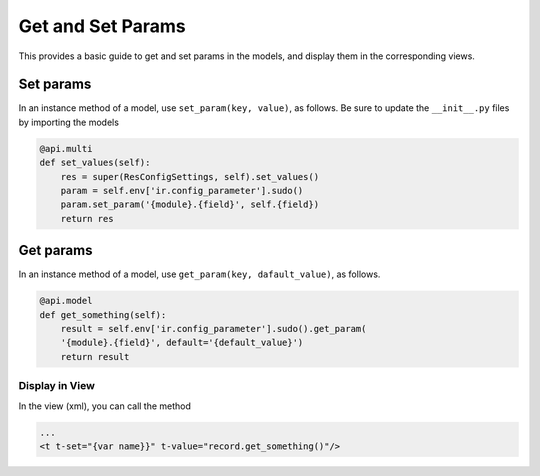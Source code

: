 ==================
Get and Set Params
==================

This provides a basic guide to get and set params in the models, and display them in the corresponding views.



Set params
----------
In an instance method of a model, use ``set_param(key, value)``, as follows.
Be sure to update the ``__init__.py`` files by importing the models

.. code-block:: py

    @api.multi
    def set_values(self):
        res = super(ResConfigSettings, self).set_values()
        param = self.env['ir.config_parameter'].sudo()
        param.set_param('{module}.{field}', self.{field})
        return res


Get params
----------
In an instance method of a model, use ``get_param(key, dafault_value)``, as follows.

.. code-block:: py

    @api.model
    def get_something(self):
        result = self.env['ir.config_parameter'].sudo().get_param(
        '{module}.{field}', default='{default_value}')
        return result

Display in View
_______________

In the view (xml), you can call the method

.. code-block:: xml

    ...
    <t t-set="{var name}}" t-value="record.get_something()"/>

